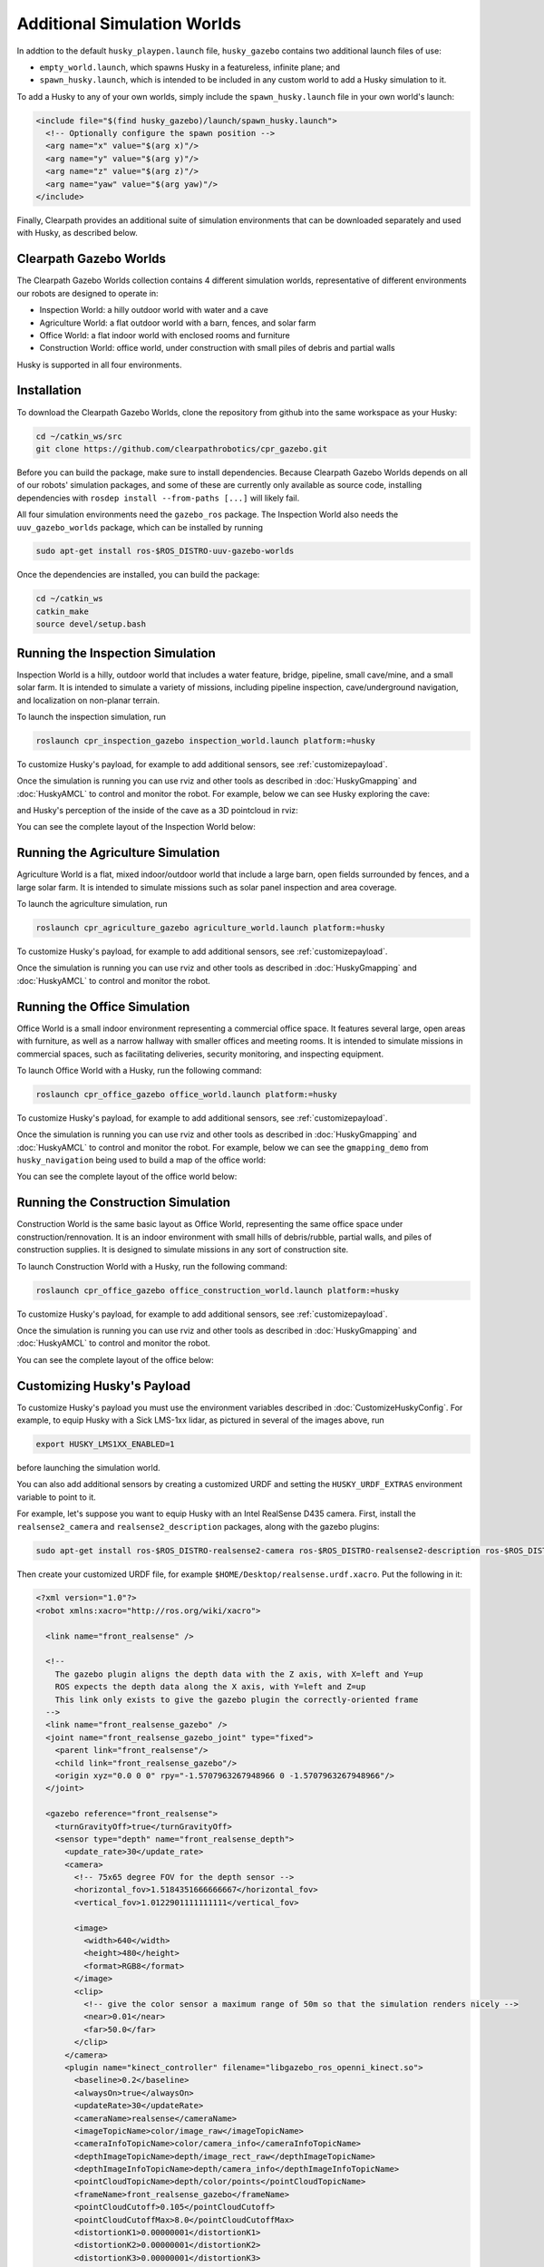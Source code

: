 Additional Simulation Worlds
================================

In addtion to the default ``husky_playpen.launch`` file, ``husky_gazebo`` contains two additional launch files of use:

* ``empty_world.launch``, which spawns Husky in a featureless, infinite plane; and
* ``spawn_husky.launch``, which is intended to be included in any custom world to add a Husky simulation to it.

To add a Husky to any of your own worlds, simply include the ``spawn_husky.launch`` file in your own world's launch:

.. code-block:: xml

  <include file="$(find husky_gazebo)/launch/spawn_husky.launch">
    <!-- Optionally configure the spawn position -->
    <arg name="x" value="$(arg x)"/>
    <arg name="y" value="$(arg y)"/>
    <arg name="z" value="$(arg z)"/>
    <arg name="yaw" value="$(arg yaw)"/>
  </include>

Finally, Clearpath provides an additional suite of simulation environments that can be downloaded separately and used
with Husky, as described below.

Clearpath Gazebo Worlds
------------------------

The Clearpath Gazebo Worlds collection contains 4 different simulation worlds, representative of different
environments our robots are designed to operate in:

* Inspection World: a hilly outdoor world with water and a cave
* Agriculture World: a flat outdoor world with a barn, fences, and solar farm
* Office World: a flat indoor world with enclosed rooms and furniture
* Construction World: office world, under construction with small piles of debris and partial walls

Husky is supported in all four environments.

Installation
---------------

To download the Clearpath Gazebo Worlds, clone the repository from github into the same workspace as your Husky:

.. code-block:: bash

  cd ~/catkin_ws/src
  git clone https://github.com/clearpathrobotics/cpr_gazebo.git

Before you can build the package, make sure to install dependencies.  Because Clearpath Gazebo Worlds depends on
all of our robots' simulation packages, and some of these are currently only available as source code, installing
dependencies with ``rosdep install --from-paths [...]`` will likely fail.

All four simulation environments need the ``gazebo_ros`` package.  The Inspection World also needs the ``uuv_gazebo_worlds``
package, which can be installed by running

.. code-block:: bash

  sudo apt-get install ros-$ROS_DISTRO-uuv-gazebo-worlds

Once the dependencies are installed, you can build the package:

.. code-block:: bash

  cd ~/catkin_ws
  catkin_make
  source devel/setup.bash

Running the Inspection Simulation
------------------------------------

Inspection World is a hilly, outdoor world that includes a water feature, bridge, pipeline, small cave/mine,
and a small solar farm.  It is intended to simulate a variety of missions, including pipeline inspection,
cave/underground navigation, and localization on non-planar terrain.

.. image:: images/husky_inspection_bridge.png
  :alt: Husky driving over the bridge in the inspection world

To launch the inspection simulation, run

.. code-block:: bash

  roslaunch cpr_inspection_gazebo inspection_world.launch platform:=husky

To customize Husky's payload, for example to add additional sensors, see :ref:`customizepayload`.

Once the simulation is running you can use rviz and other tools as described in :doc:`HuskyGmapping` and :doc:`HuskyAMCL`
to control and monitor the robot.  For example, below we can see Husky exploring the cave:

.. image:: images/husky_inspection_cave.png
  :alt: Husky exploring the cave

and Husky's perception of the inside of the cave as a 3D pointcloud in rviz:

.. image:: images/husky_rviz_inspection_cave.png
  :alt: Husky in rviz exploring the cave

You can see the complete layout of the Inspection World below:

.. image:: images/inspection_world.png
  :alt: Inspection World

Running the Agriculture Simulation
------------------------------------

Agriculture World is a flat, mixed indoor/outdoor world that include a large barn, open fields surrounded by fences,
and a large solar farm.  It is intended to simulate missions such as solar panel inspection and area coverage.

.. image:: images/husky_agriculture_world.png
  :alt: Husky in the agriculture world

To launch the agriculture simulation, run

.. code-block:: bash

  roslaunch cpr_agriculture_gazebo agriculture_world.launch platform:=husky

To customize Husky's payload, for example to add additional sensors, see :ref:`customizepayload`.

Once the simulation is running you can use rviz and other tools as described in :doc:`HuskyGmapping` and :doc:`HuskyAMCL`
to control and monitor the robot.

.. image:: images/agriculture_world.png
  :alt: Agriculture World


Running the Office Simulation
--------------------------------

Office World is a small indoor environment representing a commercial office space.  It features several large, open
areas with furniture, as well as a narrow hallway with smaller offices and meeting rooms.  It is intended to simulate
missions in commercial spaces, such as facilitating deliveries, security monitoring, and inspecting equipment.

.. image:: images/husky_office_world.png
  :alt: Husky in the Office World

To launch Office World with a Husky, run the following command:

.. code-block:: bash

  roslaunch cpr_office_gazebo office_world.launch platform:=husky

To customize Husky's payload, for example to add additional sensors, see :ref:`customizepayload`.

Once the simulation is running you can use rviz and other tools as described in :doc:`HuskyGmapping` and :doc:`HuskyAMCL`
to control and monitor the robot. For example, below we can see the ``gmapping_demo`` from ``husky_navigation`` being
used to build a map of the office world:

.. image:: images/husky_rviz_office_gmap.png
  :alt: Husky building a map of the office with gmapping

You can see the complete layout of the office world below:

.. image:: images/office_world.png
  :alt: Office World

Running the Construction Simulation
--------------------------------------

Construction World is the same basic layout as Office World, representing the same office space under construction/rennovation.
It is an indoor environment with small hills of debris/rubble, partial walls, and piles of construction supplies.  It
is designed to simulate missions in any sort of construction site.

.. image:: images/husky_construction_world.png
  :alt: Husky in the Construction World

To launch Construction World with a Husky, run the following command:

.. code-block:: bash

  roslaunch cpr_office_gazebo office_construction_world.launch platform:=husky

To customize Husky's payload, for example to add additional sensors, see :ref:`customizepayload`.

Once the simulation is running you can use rviz and other tools as described in :doc:`HuskyGmapping` and :doc:`HuskyAMCL`
to control and monitor the robot.

You can see the complete layout of the office below:

.. image:: images/construction_world.png
  :alt: The layout of Construction World

.. _customizepayload:

Customizing Husky's Payload
-------------------------------

To customize Husky's payload you must use the environment variables described in :doc:`CustomizeHuskyConfig`.  For example,
to equip Husky with a Sick LMS-1xx lidar, as pictured in several of the images above, run

.. code-block:: bash

  export HUSKY_LMS1XX_ENABLED=1

before launching the simulation world.

You can also add additional sensors by creating a customized URDF and setting the ``HUSKY_URDF_EXTRAS`` environment
variable to point to it.

For example, let's suppose you want to equip Husky with an Intel RealSense D435 camera.  First, install the ``realsense2_camera``
and ``realsense2_description`` packages, along with the gazebo plugins:

.. code-block:: bash

  sudo apt-get install ros-$ROS_DISTRO-realsense2-camera ros-$ROS_DISTRO-realsense2-description ros-$ROS_DISTRO-gazebo-plugins

Then create your customized URDF file, for example ``$HOME/Desktop/realsense.urdf.xacro``.  Put the following in it:

.. code-block:: xml

  <?xml version="1.0"?>
  <robot xmlns:xacro="http://ros.org/wiki/xacro">

    <link name="front_realsense" />

    <!--
      The gazebo plugin aligns the depth data with the Z axis, with X=left and Y=up
      ROS expects the depth data along the X axis, with Y=left and Z=up
      This link only exists to give the gazebo plugin the correctly-oriented frame
    -->
    <link name="front_realsense_gazebo" />
    <joint name="front_realsense_gazebo_joint" type="fixed">
      <parent link="front_realsense"/>
      <child link="front_realsense_gazebo"/>
      <origin xyz="0.0 0 0" rpy="-1.5707963267948966 0 -1.5707963267948966"/>
    </joint>

    <gazebo reference="front_realsense">
      <turnGravityOff>true</turnGravityOff>
      <sensor type="depth" name="front_realsense_depth">
        <update_rate>30</update_rate>
        <camera>
          <!-- 75x65 degree FOV for the depth sensor -->
          <horizontal_fov>1.5184351666666667</horizontal_fov>
          <vertical_fov>1.0122901111111111</vertical_fov>

          <image>
            <width>640</width>
            <height>480</height>
            <format>RGB8</format>
          </image>
          <clip>
            <!-- give the color sensor a maximum range of 50m so that the simulation renders nicely -->
            <near>0.01</near>
            <far>50.0</far>
          </clip>
        </camera>
        <plugin name="kinect_controller" filename="libgazebo_ros_openni_kinect.so">
          <baseline>0.2</baseline>
          <alwaysOn>true</alwaysOn>
          <updateRate>30</updateRate>
          <cameraName>realsense</cameraName>
          <imageTopicName>color/image_raw</imageTopicName>
          <cameraInfoTopicName>color/camera_info</cameraInfoTopicName>
          <depthImageTopicName>depth/image_rect_raw</depthImageTopicName>
          <depthImageInfoTopicName>depth/camera_info</depthImageInfoTopicName>
          <pointCloudTopicName>depth/color/points</pointCloudTopicName>
          <frameName>front_realsense_gazebo</frameName>
          <pointCloudCutoff>0.105</pointCloudCutoff>
          <pointCloudCutoffMax>8.0</pointCloudCutoffMax>
          <distortionK1>0.00000001</distortionK1>
          <distortionK2>0.00000001</distortionK2>
          <distortionK3>0.00000001</distortionK3>
          <distortionT1>0.00000001</distortionT1>
          <distortionT2>0.00000001</distortionT2>
          <CxPrime>0</CxPrime>
          <Cx>0</Cx>
          <Cy>0</Cy>
          <focalLength>0</focalLength>
          <hackBaseline>0</hackBaseline>
        </plugin>
      </sensor>
    </gazebo>

    <link name="front_realsense_lens">
      <visual>
        <origin xyz="0.02 0 0" rpy="${pi/2} 0 ${pi/2}" />
        <geometry>
          <mesh filename="package://realsense2_description/meshes/d435.dae" />
        </geometry>
        <material name="white" />
      </visual>
    </link>

    <joint type="fixed" name="front_realsense_lens_joint">
      <!-- Offset the camera 2cm backwards and 1cm up -->
      <origin xyz="-0.02 0 0.01" rpy="0 0 0" />
      <parent link="top_plate_front_link" />
      <child link="front_realsense_lens" />
    </joint>
    <joint type="fixed" name="front_realsense_joint">
      <origin xyz="0.025 0 0" rpy="0 0 0" />
      <parent link="front_realsense_lens" />
      <child link="front_realsense" />
    </joint>
  </robot>

This file defines the additional links for adding a RealSense camera to the robot, as well as configuring the ``openni_kinect``
plugin for Gazebo to simulate data from a depth camera.  The camera itself will be connected to the Husky's ``top_plate_front_link``
link.  This places the camera at the very front edge of the robot's top cover-plate.

Now, set the ``HUSKY_URDF_EXTRAS`` environment variable and try viewing the Husky model:

.. code-block:: bash

  export HUSKY_URDF_EXTRAS=$HOME/Desktop/realsense.urdf.xacro
  roslaunch husky_viz view_model.launch

You should see the Husky model in rviz, with the RealSense camera mounted to it:

.. image:: images/husky_realsense.png
  :alt: Husky with a RealSense D435 connected to it

To launch the customized Husky in any of the new simulation environments, similarly run:

.. code-block:: bash

  export HUSKY_URDF_EXTRAS=$HOME/Desktop/realsense.urdf.xacro
  roslaunch cpr_office_gazebo office_world.launch platform:=husky

You should see Husky spawn in the office world with the RealSense camera:

.. image:: images/husky_office_realsense.png

You can view the sensor data from the RealSense camera by running

.. code-block:: bash

  roslaunch husky_viz view_robot.launch

and adding the camera & pointcloud from the ``/realsense/color/image_raw`` and ``/realsense/depth/color/points`` topics:

.. image:: images/husky_rviz_realsense.png
  :alt: Husky with a RealSense in rviz showing pointcloud and RGB topics
